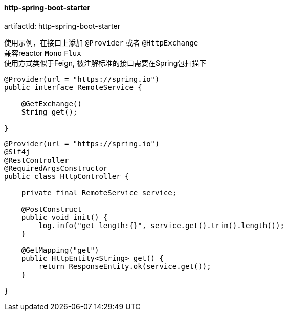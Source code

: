 [[http-spring-boot-starter]]
==== http-spring-boot-starter

artifactId: http-spring-boot-starter

使用示例，在接口上添加 `@Provider` 或者 `@HttpExchange` +
兼容reactor `Mono` `Flux` +
使用方式类似于Feign, 被注解标准的接口需要在Spring包扫描下

[source,java,indent=0]
----
@Provider(url = "https://spring.io")
public interface RemoteService {

    @GetExchange()
    String get();

}
----

[source,java,indent=0]
----
@Provider(url = "https://spring.io")
@Slf4j
@RestController
@RequiredArgsConstructor
public class HttpController {

    private final RemoteService service;

    @PostConstruct
    public void init() {
        log.info("get length:{}", service.get().trim().length());
    }

    @GetMapping("get")
    public HttpEntity<String> get() {
        return ResponseEntity.ok(service.get());
    }

}
----
